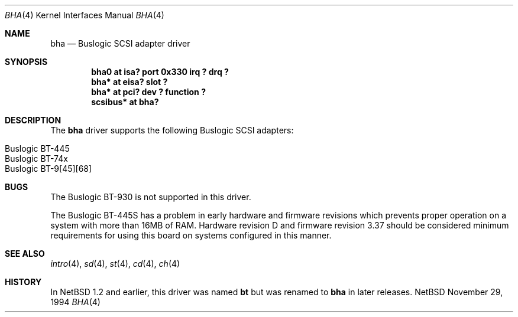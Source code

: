 .\"	$NetBSD: bha.4,v 1.5 1997/02/18 01:07:45 jonathan Exp $
.\"
.\" Copyright (c) 1994 James A. Jegers
.\" All rights reserved.
.\"
.\" Redistribution and use in source and binary forms, with or without
.\" modification, are permitted provided that the following conditions
.\" are met:
.\" 1. Redistributions of source code must retain the above copyright
.\"    notice, this list of conditions and the following disclaimer.
.\" 2. The name of the author may not be used to endorse or promote products
.\"    derived from this software without specific prior written permission
.\" 
.\" THIS SOFTWARE IS PROVIDED BY THE AUTHOR ``AS IS'' AND ANY EXPRESS OR
.\" IMPLIED WARRANTIES, INCLUDING, BUT NOT LIMITED TO, THE IMPLIED WARRANTIES
.\" OF MERCHANTABILITY AND FITNESS FOR A PARTICULAR PURPOSE ARE DISCLAIMED.
.\" IN NO EVENT SHALL THE AUTHOR BE LIABLE FOR ANY DIRECT, INDIRECT,
.\" INCIDENTAL, SPECIAL, EXEMPLARY, OR CONSEQUENTIAL DAMAGES (INCLUDING, BUT
.\" NOT LIMITED TO, PROCUREMENT OF SUBSTITUTE GOODS OR SERVICES; LOSS OF USE,
.\" DATA, OR PROFITS; OR BUSINESS INTERRUPTION) HOWEVER CAUSED AND ON ANY
.\" THEORY OF LIABILITY, WHETHER IN CONTRACT, STRICT LIABILITY, OR TORT
.\" (INCLUDING NEGLIGENCE OR OTHERWISE) ARISING IN ANY WAY OUT OF THE USE OF
.\" THIS SOFTWARE, EVEN IF ADVISED OF THE POSSIBILITY OF SUCH DAMAGE.
.\"
.Dd November 29, 1994
.Dt BHA 4
.Os NetBSD 
.Sh NAME
.Nm bha
.Nd Buslogic SCSI adapter driver
.Sh SYNOPSIS
.Cd "bha0 at isa? port 0x330 irq ? drq ?"
.Cd "bha* at eisa? slot ?"
.Cd "bha* at pci? dev ? function ?"
.Cd "scsibus* at bha?"
.Sh DESCRIPTION
The
.Nm bha
driver supports the following Buslogic SCSI adapters:
.Pp
.Bl -tag -width -offset indent -compact
.It Buslogic BT-445
.It Buslogic BT-74x 
.It Buslogic BT-9[45][68]
.El
.Sh BUGS
The Buslogic BT-930 is not supported in this driver.
.Pp
The Buslogic BT-445S has a problem in early hardware and firmware
revisions which prevents proper operation on a system with more than
16MB of RAM.  Hardware revision D and firmware revision 3.37 should
be considered minimum requirements for using this board on systems
configured in this manner.
.Sh SEE ALSO
.Xr intro 4 ,
.Xr sd 4 ,
.Xr st 4 ,
.Xr cd 4 ,
.Xr ch 4  
.Sh HISTORY
In
.Nx 1.2
and earlier, this driver was named
.Nm bt
but was renamed to
.Nm bha
in later releases.
